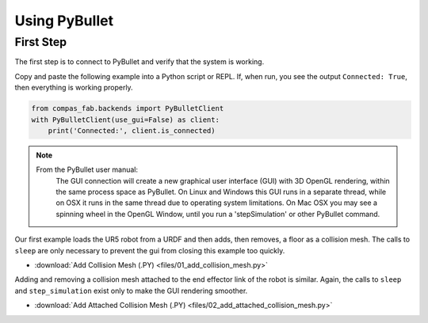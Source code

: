 .. _pybullet_examples:

*******************************************************************************
Using PyBullet
*******************************************************************************

First Step
==========

The first step is to connect to PyBullet and verify that the system is working.

Copy and paste the following example into a Python script or REPL.  If, when run,
you see the output ``Connected: True``, then everything is working properly.

.. code-block:: python

    from compas_fab.backends import PyBulletClient
    with PyBulletClient(use_gui=False) as client:
        print('Connected:', client.is_connected)

.. note::

    From the PyBullet user manual:
        The GUI connection will create a new graphical user interface (GUI) with 3D OpenGL
        rendering, within the same process space as PyBullet. On Linux and Windows this GUI
        runs in a separate thread, while on OSX it runs in the same thread due to operating
        system limitations. On Mac OSX you may see a spinning wheel in the OpenGL Window,
        until you run a 'stepSimulation' or other PyBullet command.

Our first example loads the UR5 robot from a URDF and then adds, then removes, a
floor as a collision mesh.  The calls to ``sleep`` are only necessary to prevent the
gui from closing this example too quickly.

.. literalinclude :: files/01_add_collision_mesh.py
   :language: python

.. raw:: html

    <div class="card bg-light">
    <div class="card-body">
    <div class="card-title">Downloads</div>

* :download:`Add Collision Mesh (.PY) <files/01_add_collision_mesh.py>`

.. raw:: html

    </div>
    </div>

Adding and removing a collision mesh attached to the end effector link of the
robot is similar.  Again, the calls to ``sleep`` and ``step_simulation`` exist only
to make the GUI rendering smoother.

.. literalinclude :: files/02_add_attached_collision_mesh.py
   :language: python

.. raw:: html

    <div class="card bg-light">
    <div class="card-body">
    <div class="card-title">Downloads</div>

* :download:`Add Attached Collision Mesh (.PY) <files/02_add_attached_collision_mesh.py>`

.. raw:: html

    </div>
    </div>

